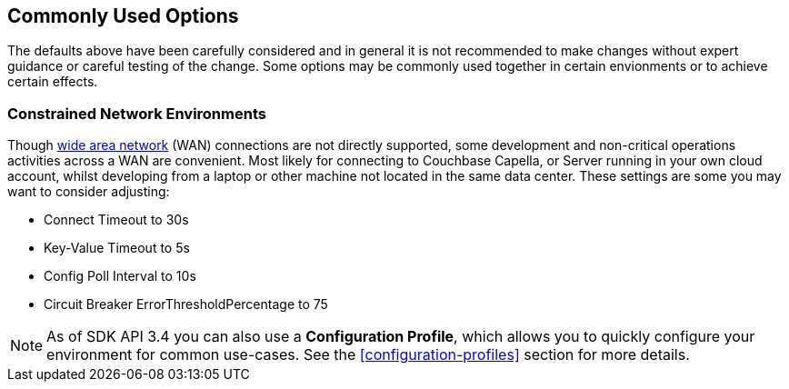 == Commonly Used Options

The defaults above have been carefully considered and in general it is not recommended to make changes without expert guidance or careful testing of the change.
Some options may be commonly used together in certain envionments or to achieve certain effects.

=== Constrained Network Environments

Though xref:project-docs:compatibility.adoc#network-requirements[wide area network] (WAN) connections are not directly supported, some development and non-critical operations activities across a WAN are convenient.
Most likely for connecting to Couchbase Capella, or Server running in your own cloud account, whilst developing from a laptop or other machine not located in the same data center.
These settings are some you may want to consider adjusting:

* Connect Timeout to 30s
* Key-Value Timeout to 5s
* Config Poll Interval to 10s
* Circuit Breaker ErrorThresholdPercentage to 75

NOTE: As of SDK API 3.4 you can also use a *Configuration Profile*, which allows you to quickly configure your environment for common use-cases.
See the <<configuration-profiles>> section for more details.

// A program using the SDK can also use the `waitUntilReady()` API call to handle all connection negotiations and related errors at one place.
// It may be useful to block in, for example, a basic console testing application for up to 30 seconds before proceeding in the program to perform data operations.
// See the API reference for further details.
